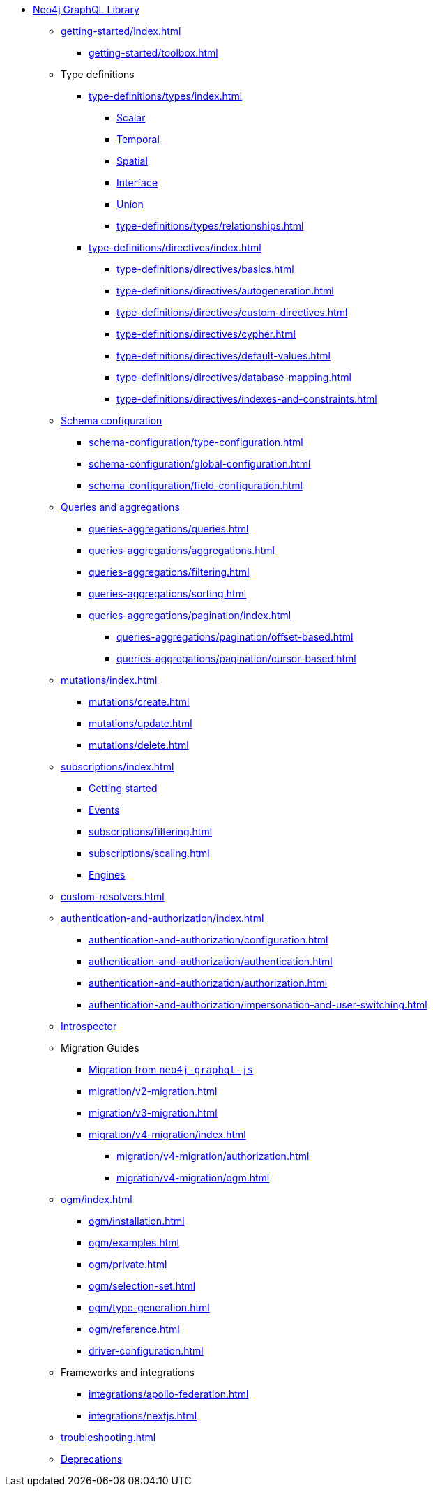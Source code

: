 * xref:index.adoc[Neo4j GraphQL Library]

** xref:getting-started/index.adoc[]
*** xref:getting-started/toolbox.adoc[]

** Type definitions
*** xref:type-definitions/types/index.adoc[]
**** xref:type-definitions/types/scalar.adoc[Scalar]
**** xref:type-definitions/types/temporal.adoc[Temporal]
**** xref:type-definitions/types/spatial.adoc[Spatial]
**** xref:type-definitions/types/interfaces.adoc[Interface]
**** xref:type-definitions/types/unions.adoc[Union]
**** xref:type-definitions/types/relationships.adoc[]
*** xref:type-definitions/directives/index.adoc[]
**** xref:type-definitions/directives/basics.adoc[]
**** xref:type-definitions/directives/autogeneration.adoc[]
**** xref:type-definitions/directives/custom-directives.adoc[]
**** xref:type-definitions/directives/cypher.adoc[]
**** xref:type-definitions/directives/default-values.adoc[]
**** xref:type-definitions/directives/database-mapping.adoc[]
**** xref:type-definitions/directives/indexes-and-constraints.adoc[]

** xref:schema-configuration/index.adoc[Schema configuration]
*** xref:schema-configuration/type-configuration.adoc[]
*** xref:schema-configuration/global-configuration.adoc[]
*** xref:schema-configuration/field-configuration.adoc[]

** xref:queries-aggregations/index.adoc[Queries and aggregations]
*** xref:queries-aggregations/queries.adoc[]
*** xref:queries-aggregations/aggregations.adoc[]
*** xref:queries-aggregations/filtering.adoc[]
*** xref:queries-aggregations/sorting.adoc[]
*** xref:queries-aggregations/pagination/index.adoc[]
**** xref:queries-aggregations/pagination/offset-based.adoc[]
**** xref:queries-aggregations/pagination/cursor-based.adoc[]

** xref:mutations/index.adoc[]
*** xref:mutations/create.adoc[]
*** xref:mutations/update.adoc[]
*** xref:mutations/delete.adoc[]

** xref:subscriptions/index.adoc[]
*** xref:subscriptions/getting-started.adoc[Getting started]
*** xref:subscriptions/events.adoc[Events]
*** xref:subscriptions/filtering.adoc[]
*** xref:subscriptions/scaling.adoc[]
*** xref:subscriptions/engines.adoc[Engines]

** xref:custom-resolvers.adoc[]

** xref:authentication-and-authorization/index.adoc[]
*** xref:authentication-and-authorization/configuration.adoc[]
*** xref:authentication-and-authorization/authentication.adoc[]
*** xref:authentication-and-authorization/authorization.adoc[]
*** xref:authentication-and-authorization/impersonation-and-user-switching.adoc[]

** xref:introspector.adoc[Introspector]

** Migration Guides
*** xref:migration/index.adoc[Migration from `neo4j-graphql-js`]
*** xref:migration/v2-migration.adoc[]
*** xref:migration/v3-migration.adoc[]
*** xref:migration/v4-migration/index.adoc[]
**** xref:migration/v4-migration/authorization.adoc[]
**** xref:migration/v4-migration/ogm.adoc[]

** xref:ogm/index.adoc[]
*** xref:ogm/installation.adoc[]
*** xref:ogm/examples.adoc[]
*** xref:ogm/private.adoc[]
*** xref:ogm/selection-set.adoc[]
*** xref:ogm/type-generation.adoc[]
*** xref:ogm/reference.adoc[]

*** xref:driver-configuration.adoc[]

** Frameworks and integrations
*** xref:integrations/apollo-federation.adoc[]
*** xref:integrations/nextjs.adoc[]

** xref:troubleshooting.adoc[]

** xref:deprecations.adoc[Deprecations]
